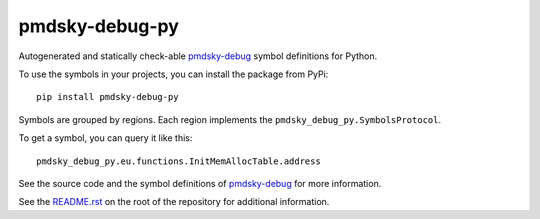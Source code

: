 pmdsky-debug-py
===============

Autogenerated and statically check-able pmdsky-debug_ symbol definitions
for Python.

To use the symbols in your projects, you can install the package from PyPi::

    pip install pmdsky-debug-py

Symbols are grouped by regions. Each region implements the
``pmdsky_debug_py.SymbolsProtocol``.

To get a symbol, you can query it like this::

    pmdsky_debug_py.eu.functions.InitMemAllocTable.address

See the source code and the symbol definitions of pmdsky-debug_ for more information.

See the `README.rst`_ on the root of the repository for additional information.

.. _pmdsky-debug: https://github.com/UsernameFodder/pmdsky-debug
.. _README.rst: https://github.com/SkyTemple/pmdsky-debug-py
